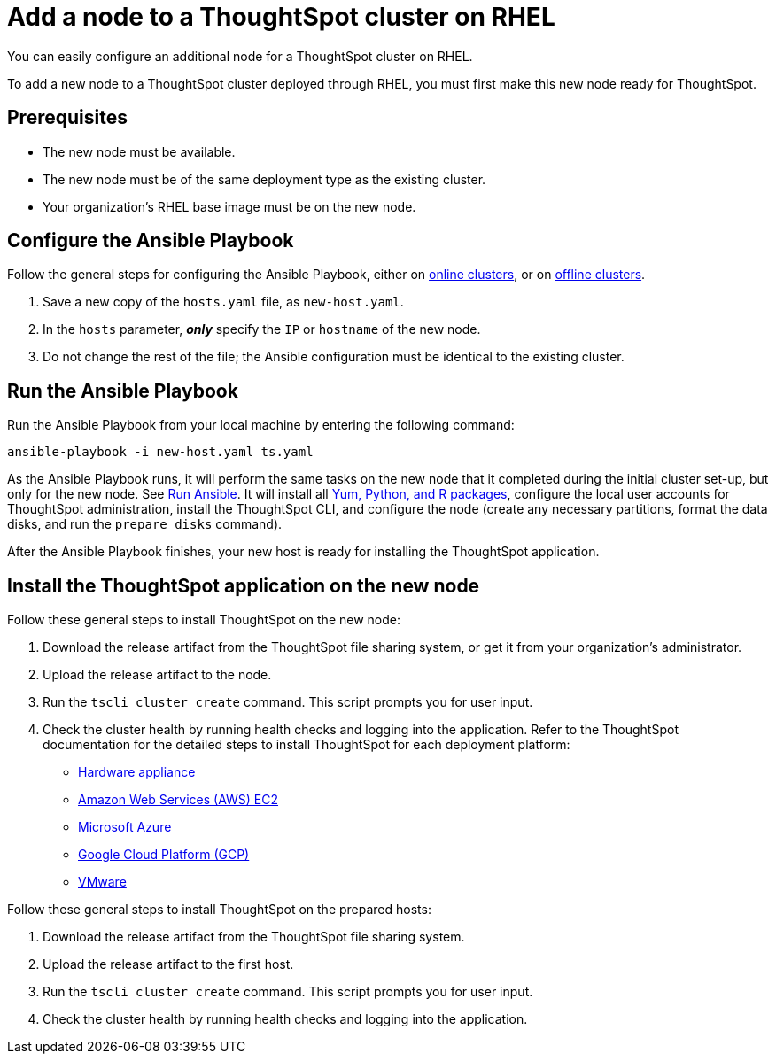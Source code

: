 = Add a node to a ThoughtSpot cluster on RHEL
:last_updated: 01/03/2021
:linkattrs:
:experimental:

You can easily configure an additional node for a ThoughtSpot cluster on RHEL.

To add a new node to a ThoughtSpot cluster deployed through RHEL, you must first make this new node ready for ThoughtSpot.

[#prerequisites]
== Prerequisites

* The new node must be available.
* The new node must be of the same deployment type as the existing cluster.
* Your organization's RHEL base image must be on the new node.

[#configure-ansible]
== Configure the Ansible Playbook

Follow the general steps for configuring the Ansible Playbook, either on xref:rhel-install-online.adoc#configure-ansible[online clusters], or on xref:rhel-install-offline.adoc#configure-ansible[offline clusters].

. Save a new copy of the `hosts.yaml` file, as `new-host.yaml`.
. In the `hosts` parameter, *_only_* specify the `IP` or `hostname` of the new node.
. Do not change the rest of the file;
the Ansible configuration must be identical to the existing cluster.

[#run-ansible]
== Run the Ansible Playbook

Run the Ansible Playbook from your local machine by entering the following command:
[source]
----
ansible-playbook -i new-host.yaml ts.yaml
----

As the Ansible Playbook runs, it will perform the same tasks on the new node that it completed during the initial cluster set-up, but only for the new node.
See xref:rhel-install-online.adoc#run-ansible[Run Ansible].
It will install all xref:rhel-packages.adoc[Yum, Python, and R packages], configure the local user accounts for ThoughtSpot administration, install the ThoughtSpot CLI, and configure the node (create any necessary partitions, format the data disks, and run the `prepare disks` command).

After the Ansible Playbook finishes, your new host is ready for installing the ThoughtSpot application.

[#install-thoughtspot]
== Install the ThoughtSpot application on the new node

Follow these general steps to install ThoughtSpot on the new node:

. Download the release artifact from the ThoughtSpot file sharing system, or get it from your organization's administrator.
. Upload the release artifact to the node.
. Run the `tscli cluster create` command.
This script prompts you for user input.
. Check the cluster health by running health checks and logging into the application.
Refer to the ThoughtSpot documentation for the detailed steps to install ThoughtSpot for each deployment platform:

* xref:hardware-appliance.adoc[Hardware appliance]
* xref:aws-configuration-options.adoc[Amazon Web Services (AWS) EC2]
* xref:azure-configuration-options.adoc[Microsoft Azure]
* xref:gcp-configuration-options.adoc[Google Cloud Platform (GCP)]
* xref:vmware.adoc[VMware]

Follow these general steps to install ThoughtSpot on the prepared hosts:

. Download the release artifact from the ThoughtSpot file sharing system.
. Upload the release artifact to the first host.
. Run the `tscli cluster create` command.
This script prompts you for user input.
. Check the cluster health by running health checks and logging into the application.
